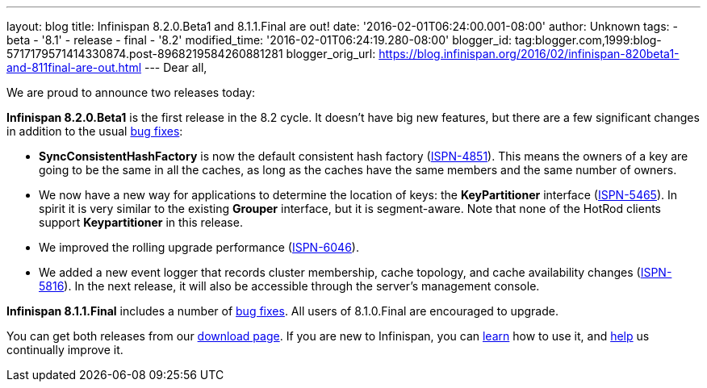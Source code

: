 ---
layout: blog
title: Infinispan 8.2.0.Beta1 and 8.1.1.Final are out!
date: '2016-02-01T06:24:00.001-08:00'
author: Unknown
tags:
- beta
- '8.1'
- release
- final
- '8.2'
modified_time: '2016-02-01T06:24:19.280-08:00'
blogger_id: tag:blogger.com,1999:blog-5717179571414330874.post-8968219584260881281
blogger_orig_url: https://blog.infinispan.org/2016/02/infinispan-820beta1-and-811final-are-out.html
---
Dear all,

We are proud to announce two releases today:

*Infinispan 8.2.0.Beta1* is the first release in the 8.2 cycle. It
doesn't have big new features, but there are a few significant changes
in addition to the usual
https://issues.jboss.org/secure/ReleaseNote.jspa?projectId=12310799&version=12328082[bug
fixes]:

* *SyncConsistentHashFactory* is now the default consistent hash factory
(https://issues.jboss.org/browse/ISPN-4851[ISPN-4851]). This means the
owners of a key are going to be the same in all the caches, as long as
the caches have the same members and the same number of owners.
* We now have a new way for applications to determine the location of
keys: the *KeyPartitioner* interface
(https://issues.jboss.org/browse/ISPN-5465[ISPN-5465]). In spirit it is
very similar to the existing *Grouper* interface, but it is
segment-aware. Note that none of the HotRod clients support
*Keypartitioner* in this release.
* We improved the rolling upgrade performance
(https://issues.jboss.org/browse/ISPN-6046[ISPN-6046]).
* We added a new event logger that records cluster membership, cache
topology, and cache availability changes
(https://issues.jboss.org/browse/ISPN-5816[ISPN-5816]). In the next
release, it will also be accessible through the server's management
console.

*Infinispan 8.1.1.Final* includes a number of
https://issues.jboss.org/secure/ReleaseNote.jspa?projectId=12310799&version=12329050[bug
fixes]. All users of 8.1.0.Final are encouraged to upgrade.

You can get both releases from our
http://infinispan.org/download/[download page]. If you are new to
Infinispan, you can http://infinispan.org/tutorials/[learn] how to use
it, and http://infinispan.org/getinvolved/[help] us continually improve
it.

